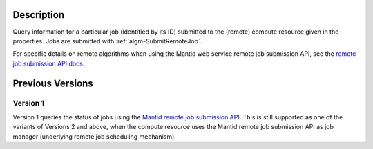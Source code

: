 .. algorithm::

.. summary::

.. relatedalgorithms::

.. properties::

Description
-----------

Query information for a particular job (identified by its ID)
submitted to the (remote) compute resource given in the
properties. Jobs are submitted with :ref:`algm-SubmitRemoteJob`.

For specific details on remote algorithms when using the Mantid web
service remote job submission API, see the `remote job submission API
docs <http://www.mantidproject.org/Remote_Job_Submission_API>`_.

Previous Versions
-----------------

Version 1
#########

Version 1 queries the status of jobs using the `Mantid remote job
submission API
<http://www.mantidproject.org/Remote_Job_Submission_API>`_. This is
still supported as one of the variants of Versions 2 and above, when
the compute resource uses the Mantid remote job submission API as job
manager (underlying remote job scheduling mechanism).

.. categories::

.. sourcelink::
